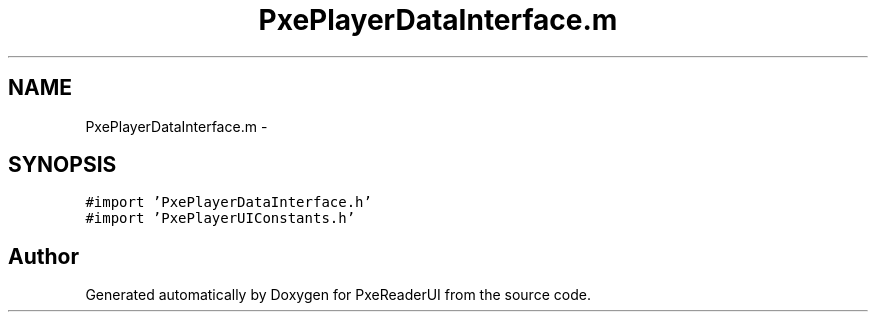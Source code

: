 .TH "PxePlayerDataInterface.m" 3 "Mon Apr 28 2014" "PxeReaderUI" \" -*- nroff -*-
.ad l
.nh
.SH NAME
PxePlayerDataInterface.m \- 
.SH SYNOPSIS
.br
.PP
\fC#import 'PxePlayerDataInterface\&.h'\fP
.br
\fC#import 'PxePlayerUIConstants\&.h'\fP
.br

.SH "Author"
.PP 
Generated automatically by Doxygen for PxeReaderUI from the source code\&.
